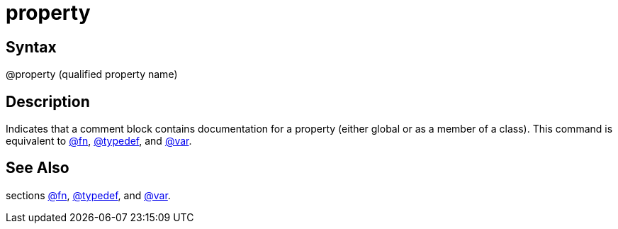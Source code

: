 = property

== Syntax
@property (qualified property name)

== Description
Indicates that a comment block contains documentation for a property (either global or as a member of a class). This command is equivalent to xref:commands/fn.adoc[@fn], xref:commands/typedef.adoc[@typedef], and xref:commands/var.adoc[@var].

== See Also
sections xref:commands/fn.adoc[@fn], xref:commands/typedef.adoc[@typedef], and xref:commands/var.adoc[@var].